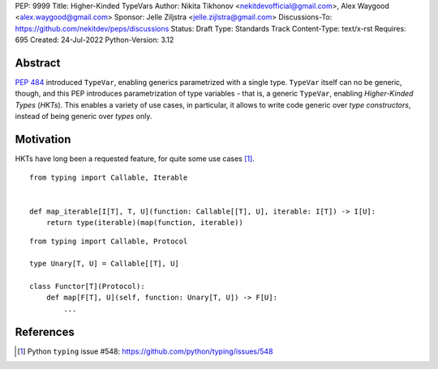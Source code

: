 PEP: 9999
Title: Higher-Kinded TypeVars
Author: Nikita Tikhonov <nekitdevofficial@gmail.com>, Alex Waygood <alex.waygood@gmail.com>
Sponsor: Jelle Ziljstra <jelle.zijlstra@gmail.com>
Discussions-To: https://github.com/nekitdev/peps/discussions
Status: Draft
Type: Standards Track
Content-Type: text/x-rst
Requires: 695
Created: 24-Jul-2022
Python-Version: 3.12

Abstract
========

:pep:`484` introduced ``TypeVar``, enabling generics parametrized with a single type.
``TypeVar`` itself can no be generic, though, and this PEP introduces
parametrization of type variables - that is, a generic ``TypeVar``, enabling *Higher-Kinded Types*
(*HKTs*). This enables a variety of use cases, in particular, it allows to write code generic
over *type constructors*, instead of being generic over *types* only.

Motivation
==========

HKTs have long been a requested feature, for quite some use cases [#typing-548]_.

::

    from typing import Callable, Iterable


    def map_iterable[I[T], T, U](function: Callable[[T], U], iterable: I[T]) -> I[U]:
        return type(iterable)(map(function, iterable))

:: 

    from typing import Callable, Protocol

    type Unary[T, U] = Callable[[T], U]

    class Functor[T](Protocol):
        def map[F[T], U](self, function: Unary[T, U]) -> F[U]:
            ...

References
==========

.. [#typing-548] Python ``typing`` issue #548:
   https://github.com/python/typing/issues/548
